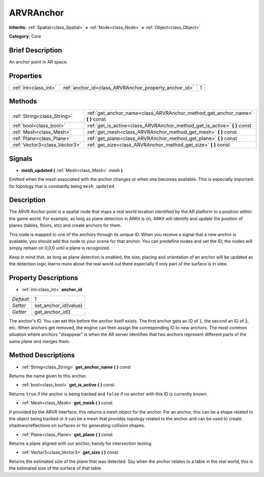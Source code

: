 .. Generated automatically by doc/tools/makerst.py in Godot's source tree.
.. DO NOT EDIT THIS FILE, but the ARVRAnchor.xml source instead.
.. The source is found in doc/classes or modules/<name>/doc_classes.

.. _class_ARVRAnchor:

ARVRAnchor
==========

**Inherits:** :ref:`Spatial<class_Spatial>` **<** :ref:`Node<class_Node>` **<** :ref:`Object<class_Object>`

**Category:** Core

Brief Description
-----------------

An anchor point in AR space.

Properties
----------

+-----------------------+-------------------------------------------------------+---+
| :ref:`int<class_int>` | :ref:`anchor_id<class_ARVRAnchor_property_anchor_id>` | 1 |
+-----------------------+-------------------------------------------------------+---+

Methods
-------

+-------------------------------+-----------------------------------------------------------------------------------+
| :ref:`String<class_String>`   | :ref:`get_anchor_name<class_ARVRAnchor_method_get_anchor_name>` **(** **)** const |
+-------------------------------+-----------------------------------------------------------------------------------+
| :ref:`bool<class_bool>`       | :ref:`get_is_active<class_ARVRAnchor_method_get_is_active>` **(** **)** const     |
+-------------------------------+-----------------------------------------------------------------------------------+
| :ref:`Mesh<class_Mesh>`       | :ref:`get_mesh<class_ARVRAnchor_method_get_mesh>` **(** **)** const               |
+-------------------------------+-----------------------------------------------------------------------------------+
| :ref:`Plane<class_Plane>`     | :ref:`get_plane<class_ARVRAnchor_method_get_plane>` **(** **)** const             |
+-------------------------------+-----------------------------------------------------------------------------------+
| :ref:`Vector3<class_Vector3>` | :ref:`get_size<class_ARVRAnchor_method_get_size>` **(** **)** const               |
+-------------------------------+-----------------------------------------------------------------------------------+

Signals
-------

.. _class_ARVRAnchor_signal_mesh_updated:

- **mesh_updated** **(** :ref:`Mesh<class_Mesh>` mesh **)**

Emitted when the mesh associated with the anchor changes or when one becomes available. This is especially important for topology that is constantly being ``mesh_updated``.

Description
-----------

The ARVR Anchor point is a spatial node that maps a real world location identified by the AR platform to a position within the game world. For example, as long as plane detection in ARKit is on, ARKit will identify and update the position of planes (tables, floors, etc) and create anchors for them.

This node is mapped to one of the anchors through its unique ID. When you receive a signal that a new anchor is available, you should add this node to your scene for that anchor. You can predefine nodes and set the ID; the nodes will simply remain on 0,0,0 until a plane is recognized.

Keep in mind that, as long as plane detection is enabled, the size, placing and orientation of an anchor will be updated as the detection logic learns more about the real world out there especially if only part of the surface is in view.

Property Descriptions
---------------------

.. _class_ARVRAnchor_property_anchor_id:

- :ref:`int<class_int>` **anchor_id**

+-----------+----------------------+
| *Default* | 1                    |
+-----------+----------------------+
| *Setter*  | set_anchor_id(value) |
+-----------+----------------------+
| *Getter*  | get_anchor_id()      |
+-----------+----------------------+

The anchor's ID. You can set this before the anchor itself exists. The first anchor gets an ID of ``1``, the second an ID of ``2``, etc. When anchors get removed, the engine can then assign the corresponding ID to new anchors. The most common situation where anchors "disappear" is when the AR server identifies that two anchors represent different parts of the same plane and merges them.

Method Descriptions
-------------------

.. _class_ARVRAnchor_method_get_anchor_name:

- :ref:`String<class_String>` **get_anchor_name** **(** **)** const

Returns the name given to this anchor.

.. _class_ARVRAnchor_method_get_is_active:

- :ref:`bool<class_bool>` **get_is_active** **(** **)** const

Returns ``true`` if the anchor is being tracked and ``false`` if no anchor with this ID is currently known.

.. _class_ARVRAnchor_method_get_mesh:

- :ref:`Mesh<class_Mesh>` **get_mesh** **(** **)** const

If provided by the ARVR Interface, this returns a mesh object for the anchor. For an anchor, this can be a shape related to the object being tracked or it can be a mesh that provides topology related to the anchor and can be used to create shadows/reflections on surfaces or for generating collision shapes.

.. _class_ARVRAnchor_method_get_plane:

- :ref:`Plane<class_Plane>` **get_plane** **(** **)** const

Returns a plane aligned with our anchor; handy for intersection testing.

.. _class_ARVRAnchor_method_get_size:

- :ref:`Vector3<class_Vector3>` **get_size** **(** **)** const

Returns the estimated size of the plane that was detected. Say when the anchor relates to a table in the real world, this is the estimated size of the surface of that table.

